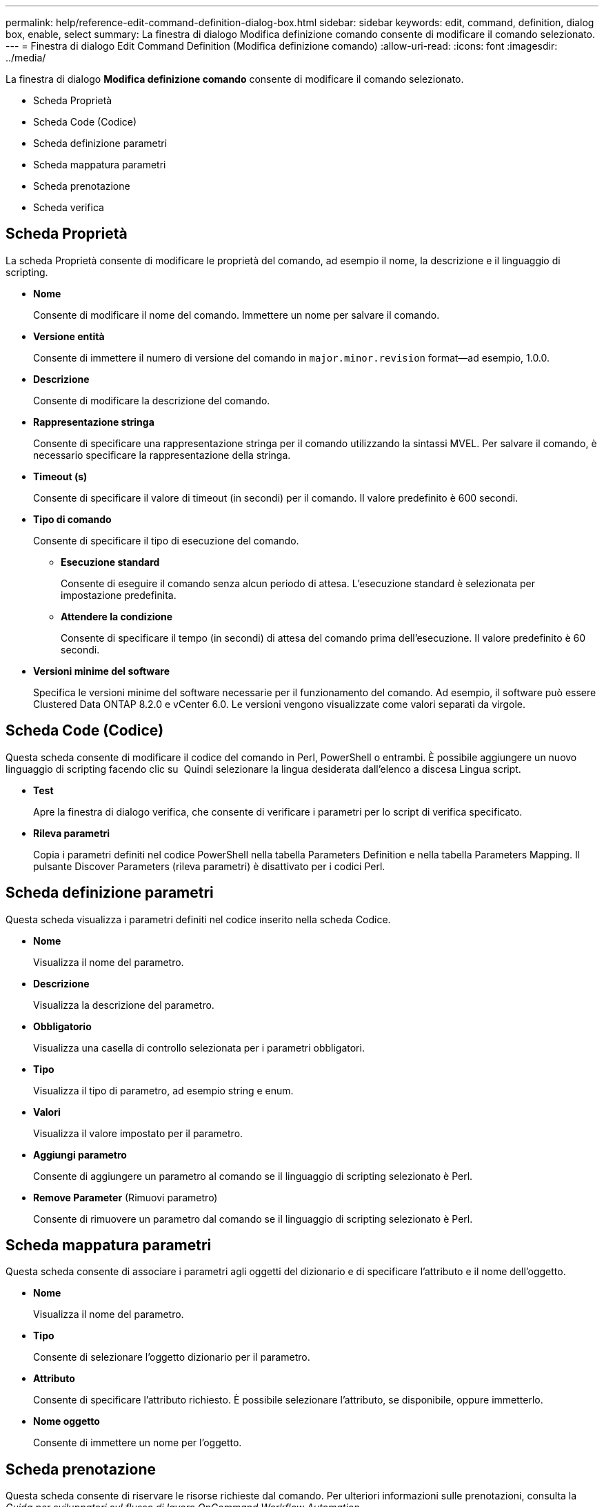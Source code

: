 ---
permalink: help/reference-edit-command-definition-dialog-box.html 
sidebar: sidebar 
keywords: edit, command, definition, dialog box, enable, select 
summary: La finestra di dialogo Modifica definizione comando consente di modificare il comando selezionato. 
---
= Finestra di dialogo Edit Command Definition (Modifica definizione comando)
:allow-uri-read: 
:icons: font
:imagesdir: ../media/


[role="lead"]
La finestra di dialogo *Modifica definizione comando* consente di modificare il comando selezionato.

* Scheda Proprietà
* Scheda Code (Codice)
* Scheda definizione parametri
* Scheda mappatura parametri
* Scheda prenotazione
* Scheda verifica




== Scheda Proprietà

La scheda Proprietà consente di modificare le proprietà del comando, ad esempio il nome, la descrizione e il linguaggio di scripting.

* *Nome*
+
Consente di modificare il nome del comando. Immettere un nome per salvare il comando.

* *Versione entità*
+
Consente di immettere il numero di versione del comando in `major.minor.revision` format--ad esempio, 1.0.0.

* *Descrizione*
+
Consente di modificare la descrizione del comando.

* *Rappresentazione stringa*
+
Consente di specificare una rappresentazione stringa per il comando utilizzando la sintassi MVEL. Per salvare il comando, è necessario specificare la rappresentazione della stringa.

* *Timeout (s)*
+
Consente di specificare il valore di timeout (in secondi) per il comando. Il valore predefinito è 600 secondi.

* *Tipo di comando*
+
Consente di specificare il tipo di esecuzione del comando.

+
** *Esecuzione standard*
+
Consente di eseguire il comando senza alcun periodo di attesa. L'esecuzione standard è selezionata per impostazione predefinita.

** *Attendere la condizione*
+
Consente di specificare il tempo (in secondi) di attesa del comando prima dell'esecuzione. Il valore predefinito è 60 secondi.



* *Versioni minime del software*
+
Specifica le versioni minime del software necessarie per il funzionamento del comando. Ad esempio, il software può essere Clustered Data ONTAP 8.2.0 e vCenter 6.0. Le versioni vengono visualizzate come valori separati da virgole.





== Scheda Code (Codice)

Questa scheda consente di modificare il codice del comando in Perl, PowerShell o entrambi. È possibile aggiungere un nuovo linguaggio di scripting facendo clic su image:../media/add_lang_icon.gif[""] Quindi selezionare la lingua desiderata dall'elenco a discesa Lingua script.

* *Test*
+
Apre la finestra di dialogo verifica, che consente di verificare i parametri per lo script di verifica specificato.

* *Rileva parametri*
+
Copia i parametri definiti nel codice PowerShell nella tabella Parameters Definition e nella tabella Parameters Mapping. Il pulsante Discover Parameters (rileva parametri) è disattivato per i codici Perl.





== Scheda definizione parametri

Questa scheda visualizza i parametri definiti nel codice inserito nella scheda Codice.

* *Nome*
+
Visualizza il nome del parametro.

* *Descrizione*
+
Visualizza la descrizione del parametro.

* *Obbligatorio*
+
Visualizza una casella di controllo selezionata per i parametri obbligatori.

* *Tipo*
+
Visualizza il tipo di parametro, ad esempio string e enum.

* *Valori*
+
Visualizza il valore impostato per il parametro.

* *Aggiungi parametro*
+
Consente di aggiungere un parametro al comando se il linguaggio di scripting selezionato è Perl.

* *Remove Parameter* (Rimuovi parametro)
+
Consente di rimuovere un parametro dal comando se il linguaggio di scripting selezionato è Perl.





== Scheda mappatura parametri

Questa scheda consente di associare i parametri agli oggetti del dizionario e di specificare l'attributo e il nome dell'oggetto.

* *Nome*
+
Visualizza il nome del parametro.

* *Tipo*
+
Consente di selezionare l'oggetto dizionario per il parametro.

* *Attributo*
+
Consente di specificare l'attributo richiesto. È possibile selezionare l'attributo, se disponibile, oppure immetterlo.

* *Nome oggetto*
+
Consente di immettere un nome per l'oggetto.





== Scheda prenotazione

Questa scheda consente di riservare le risorse richieste dal comando. Per ulteriori informazioni sulle prenotazioni, consulta la _Guida per sviluppatori sul flusso di lavoro OnCommand Workflow Automation_.

* *Script di prenotazione*
+
Consente di immettere una query SQL per riservare le risorse richieste dal comando. Ciò garantisce che le risorse siano disponibili durante l'esecuzione di un flusso di lavoro pianificato.

* *Rappresentazione delle prenotazioni*
+
Consente di specificare una rappresentazione stringa per la prenotazione utilizzando la sintassi MVEL. La rappresentazione stringa viene utilizzata per visualizzare i dettagli della prenotazione nella finestra Prenotazioni.





== Scheda verifica

Questa scheda consente di verificare una prenotazione e di rimuovere la prenotazione una volta completata l'esecuzione del comando. Per ulteriori informazioni sulla verifica delle prenotazioni, consulta la _Guida per sviluppatori sul flusso di lavoro OnCommand Workflow Automation_.

* *Script di verifica*
+
Consente di inserire una query SQL per verificare l'utilizzo delle risorse riservate dallo script di prenotazione. Verifica inoltre se la cache WFA viene aggiornata e rimuove la prenotazione dopo l'acquisizione della cache.





== Pulsanti di comando

* *Salva*
+
Salva le modifiche e chiude la finestra di dialogo.

* *Annulla*
+
Annulla le eventuali modifiche e chiude la finestra di dialogo.


